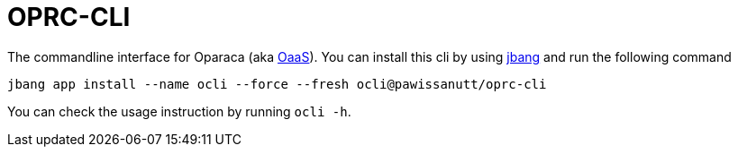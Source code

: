 = OPRC-CLI

The commandline interface for Oparaca (aka https://github.com/hpcclab/OaaS[OaaS]). You can install this cli by using https://www.jbang.dev/[jbang] and run the following command

[source,bash]
----
jbang app install --name ocli --force --fresh ocli@pawissanutt/oprc-cli
----

You can check the usage instruction by running `ocli -h`.

